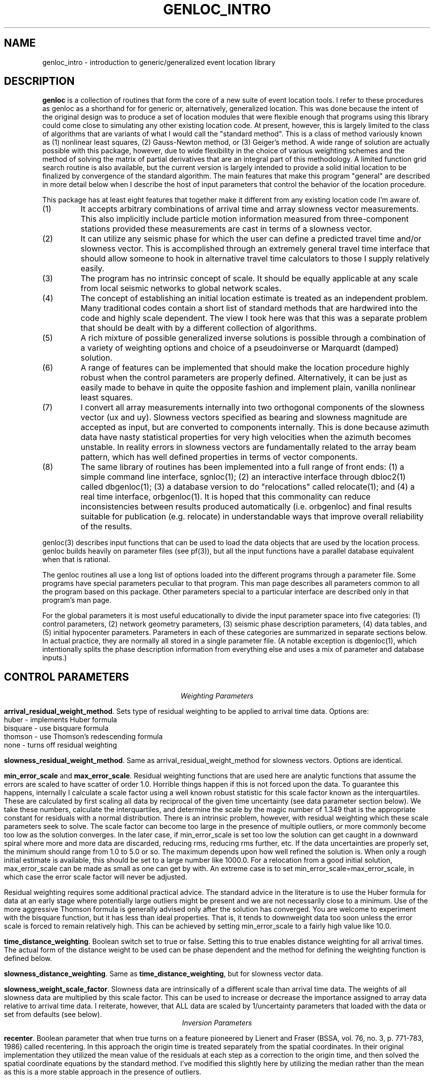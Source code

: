 .\" %W% %G%
.TH GENLOC_INTRO 3 "%G%"
.SH NAME
genloc_intro - introduction to generic/generalized event location library
.SH DESCRIPTION
\fBgenloc\fR is a collection of routines that form the core of a
new suite of event location tools. 
I refer to these procedures as genloc as a shorthand for for generic or,
alternatively, generalized location.  
This was done because the intent of the original design was to 
produce a set of location modules that were flexible enough that
programs using this library could come close to simulating any other existing 
location code.  At present, however, this is largely limited 
to the class of algorithms that are variants of what I 
would call the "standard method".  This is a class of method variously
known as (1) nonlinear least squares, (2) Gauss-Newton method, or
(3) Geiger's method.  A wide range of solution are actually possible
with this package, however, due to wide flexibility in the choice
of various weighting schemes and the method of solving the 
matrix of partial derivatives that are an integral part of this 
methodology.  
A limited function grid search routine is also available, but the
current version is largely intended to provide a solid initial 
location to be finalized by convergence of the standard algorithm.
The main features that make this program 
"general" are described in more detail below when I 
describe the host of input parameters that control the behavior
of the location procedure.   
.LP
This package has at least eight features that together make it different from 
any existing location code I'm aware of.
.IP (1)
It accepts arbitrary combinations of arrival time and array slowness vector
measurements.  This also implicitly include particle motion information
measured from three-component stations provided these measurements 
are cast in terms of a slowness vector.
.IP (2) 
It can utilize any seismic phase for which the user can define a 
predicted travel time and/or slowness vector. 
This is accomplished through an extremely general travel time 
interface that should allow someone to hook in alternative 
travel time calculators to those I supply relatively easily.  
.IP (3)
The program has no intrinsic concept of scale.  It should be 
equally applicable at any scale from local seismic networks to 
global network scales.  
.IP (4)
The concept of establishing an initial location estimate is 
treated as an independent problem.  Many traditional codes contain
a short list of standard methods that are hardwired into the code
and highly scale dependent.  The view I took
here was that this was a separate problem that should be dealt
with by a different collection of algorithms.  
.IP (5) 
A rich mixture of possible generalized inverse solutions is 
possible through a combination of a variety of weighting options
and choice of a pseudoinverse or Marquardt (damped) solution.  
.IP (6)
A range of features can be implemented that should make the
location procedure highly robust when the control parameters are properly
defined.  Alternatively, it can be just as easily made to behave
in quite the opposite fashion and implement plain, vanilla 
nonlinear least squares.  
.IP (7)
I convert all array measurements internally into two orthogonal
components of the slowness vector (ux and uy).  Slowness vectors 
specified as bearing and slowness magnitude are accepted as input, but
are converted to components internally.  This is done because 
azimuth data have nasty statistical properties for very high 
velocities when the azimuth becomes unstable.  In reality 
errors in slowness vectors are fundamentally related to the 
array beam pattern, which has well defined properties in 
terms of vector components.  
.IP (8)
The same library of routines has been implemented into a full 
range of front ends:  (1) a simple command line interface, sgnloc(1);
(2) an interactive interface through dbloc2(1) called dbgenloc(1);
(3) a database version to do "relocations" called relocate(1);
and (4) a real time interface, orbgenloc(1).
It is hoped that this commonality can reduce inconsistencies between
results produced automatically (i.e. orbgenloc) and final results 
suitable for publication (e.g. relocate) in understandable ways
that improve overall reliability of the results.
.LP
genloc(3) describes input functions that can be used to load the
data objects that are used by the location process.  
genloc builds heavily on parameter files (see pf(3)), but
all the input functions have a parallel database equivalent
when that is rational.
.LP
The genloc routines all use a long list of options loaded into
the different programs through a parameter file.  Some programs
have special parameters peculiar to that program.  
This man page describes all parameters common to all the 
program based on this package.  Other parameters special to 
a particular interface are described only in that program's
man page.
.LP
For the global parameters it is most useful educationally
to divide the input parameter
space into five categories:  (1) control parameters, (2) network
geometry parameters, (3) seismic phase description parameters, 
(4) data tables, and (5) initial hypocenter parameters.  
Parameters in each of these categories are summarized in separate
sections below.  In actual practice, they are normally all
stored in a single parameter file.  (A notable exception is dbgenloc(1),
which intentionally splits the phase description information 
from everything else and uses a mix of parameter and database
inputs.)
.SH  CONTROL PARAMETERS
.ce 
\fIWeighting Parameters\fR
.LP
\fBarrival_residual_weight_method\fR.  Sets type of residual weighting to 
be applied to arrival time data.  Options are:
.nf
huber - implements Huber formula
bisquare - use bisquare formula
thomson - use Thomson's redescending formula
none - turns off residual weighting
.fi
.LP
\fBslowness_residual_weight_method\fR.  Same as arrival_residual_weight_method
for slowness vectors.  Options are identical.
.LP
\fBmin_error_scale\fR and 
\fBmax_error_scale\fR.  Residual weighting functions that are used here
are analytic functions that assume the errors are scaled to have 
scatter of order 1.0.  Horrible things happen if this is not 
forced upon the data.  To guarantee this happens, internally 
I calculate a scale factor using a well known robust statistic
for this scale factor known as the interquartiles.  
These are calculated by first scaling all data by 
reciprocal of the given 
time uncertainty (see data parameter section below).
We take these numbers, calculate the interquartiles, and determine
the scale by the magic number of 1.349 that is the appropriate
constant for residuals with a normal distribution.  
There is an intrinsic problem, however, with residual weighting
which these scale parameters seek to solve.
The scale factor can become too large in the 
presence of multiple outliers, or more commonly become too low
as the solution converges.  In the later case, if min_error_scale
is set too low the solution can get caught in a downward spiral 
where more and more data are discarded, reducing rms, reducing
rms further, etc.  If the data uncertainties are properly 
set, the minimum should range from 1.0 to 5.0 or so.  
The maximum depends upon how well refined the solution is.  
When only a rough initial estimate is available, this should
be set to a large number like 1000.0.  For a relocation from
a good initial solution,  max_error_scale can be made as small
as one can get by with.  An extreme case is to set 
min_error_scale=max_error_scale, in which case the error scale
factor will never be adjusted.
.LP
Residual weighting requires some additional practical advice.  
The standard advice in the literature is to use the Huber formula
for data at an early stage where potentially large outliers might
be present and we are not necessarily close to a minimum.  Use
of the more aggressive Thomson formula is generally advised only
after the solution has converged.  You are welcome to experiment
with the bisquare function, but it has less than ideal properties.
That is, it tends to downweight data too soon unless the error scale is
forced to remain relatively high.  This can be achieved by
setting min_error_scale to a fairly high value like 10.0.   
.LP
\fBtime_distance_weighting\fR.
Boolean switch set to true or false.  Setting this to true enables
distance weighting for all arrival times.  The actual form of 
the distance weight to be used can be phase dependent and the method
for defining the weighting function is defined below.
.LP
\fBslowness_distance_weighting\fR.
Same as \fBtime_distance_weighting\fR, but for slowness vector data.
.LP
\fBslowness_weight_scale_factor\fR.  
Slowness data are intrinsically of a different scale than arrival time
data.  The weights of all slowness data are multiplied by this scale
factor.  This can be used to increase or decrease the importance 
assigned to array data relative to arrival time data.  I reiterate,
however, that ALL data are scaled by 1/uncertainty parameters that
loaded with the data or set from defaults (see below).
.ce
\fIInversion Parameters\fR
.LP
\fBrecenter\fR.
Boolean parameter that when true turns on a feature pioneered by
Lienert and Fraser (BSSA, vol. 76, no. 3, p. 771-783, 1986) 
called recentering.  In this 
approach the origin time is treated separately from the 
spatial coordinates.  In their original implementation they 
utilized the mean value of the residuals at each step as a 
correction to the origin time, and then solved the spatial 
coordinate equations by the standard method.  
I've modified this slightly here by utilizing the median rather
than the mean as this is a more stable approach in the presence
of outliers.  
.LP
\fBgeneralized_inverse\fR.
Two options are presently supported:  (1) pseudoinverse, or (2) marquardt.
The first is linked to a single related parameter that is required
when the pseudoinverse is selected.  \fBsingular_value_cutoff\fR
sets the singular value cutoff used to form the pseudoinverse.
Note this is a relative cutoff value.  The actual singular value 
cutoff is determined from the largest singular value of the 
matrix that is inverted.  That is, if smax is the largest singular
value, we delete singular values from pseudoinverse solution 
smaller than smax*singular_value_cutoff.  A typical value to 
use for most data is about 0.001 to 0.0001. 
.LP
The second invokes a damped least squares commonly attributed to 
Marquardt.  I utilize the the dynamically variable damping form of
this methodology in which the damping parameter is adjusted 
automatically at each iteration.  The basic recipe is to 
increase damping whenever a calculated step would lead to 
an increase in rms, and decreasing the damping factor in
a regular way otherwise.  For this to be stable, however, 
we require three parameters:  (1) a ceiling on the damping 
parameter, (2) a floor on the damping parameter, and (3) an
adjustment factor that determines how the damping parameter is 
scaled upward or downward.  These three parameters are defined
here by parameters called
\fBmax_relative_damp\fR, 
\fBmin_relative_damp\fR, and \fBdamp_adjust_factor\fR respectively.
Note that the first two are labeled "relative" because they 
are not defined by an absolute scale, but are scaled by the
largest singular value of the matrix being solved in the 
same way as singular_value_cutoff parameter is defined above.  
Reasonable ranges for these three numbers are 1 to 10 for
max_relative_damp, 0.0001 to 0.000001 for min_relative_damp, 
and 5 to 10 for damp_adjust_factor.
.ce 
\fIIteration control parameters\fR
.LP
\fBstep_length_scale_factor\fR, 
\fBmin_step_length_scale\fR,
\fBdepth_floor\fR, and 
\fBdepth_ceiling\fR
are all utilized for step length damping.  At present 
step length damping is not optional, and is always enabled.
It is utilized here only to control unstable depth estimates.
The basic algorithm is that whenever a calculated step would
lead to a depth adjustment that would place the source above
depth_ceiling (normally 0.0) OR below depth_floor, 
the step length (vector magnitude, not direction) is MULTIPLIED
by the step_length_scale_factor repeatedly until the solution 
falls inside the bounds of depth_ceiling to depth_floor.
That is, if we let s=step_length_scale_factor,
the program first tries the step s\fBx\fR.  If the solution still
violates the ceiling or floor, it tries s*s\fBx\fR, then s*s*s\fBx\fR,
then s*s*s*s\fBx\fR, etc.
Just as in Marquardt's method, for this to be stable the 
range of this scaling must be limited.  Internally, the program
never allows the scale factor to exceed 1.0 for obvious reasons.
This is done when the control file is read.  
If step_length_scale_factor is specified as a number greater than
1.0, the program will post a warning diagnostic and reset this 
parameter to a default.  The reciprocal parameter is 
the floor on the scale factor which the user controls with
the parameter min_step_length_scale.   
min_step_length_scale represents the smallest scale factor
that is allowed on a calculated correction that would fall 
outside the depth ceiling or floor.   It is 
easy to show that if s is the scale factor and m is the 
min_step_length_scale, the maximum number of adjustments that will
be attempted is log(m)/log(s).  
It is equally important to understand what the algorithm does
if the scale factor is reduced to min_step_length_scale.
When this occurs, the algorithm fixes the depth at the ceiling
or floor (whichever is involved) and determines the 
horizontal adjustment from s\fBx\fR.  
As a consequence of this, the user should recognize that 
events at depths near the ceiling or floor may effectively 
have a fixed depth.
.LP
If you understand this algorithm, it should be obvious that
improper setting of these parameters can easily produce a
solution that will never converge.  The most important 
guideline is that, in general, it is a bad idea to 
let min_step_length_scale get too small. 
Step-length damping is most likely to become significant for
events that are shallow with bad depth control.  It is important
to recognize that in this situation the final solution can depend 
upon the choice of the step-length parameters. 
The key advice is that for rough estimates (e.g. an estimate
made automatically by a real-time system) the parameter 
min_step_length_scale should be kept relatively small
(I recommend 0.1 to 0.25) to speed convergence of shallow sources
where steps are calculated that would place the source in 
the ionosphere. Conversely, for refined catalogs where one 
is starting from a reasonable first guess for all events, 
min_step_length_scale should be set to a small number like
0.001.   
.LP
\fBfix_latitude\fR, 
\fBfix_longitude\fR,
\fBfix_depth\fR, and 
\fBfix_origin_time\fR are boolean parameters whose purpose should
be obvious.  Note that any combination of these four parameters
can be set to true, although setting all four true is absurd except 
as an expensive way to calculate travel time residuals.  
.LP
\fBmaximum_hypocenter_adjustments\fR.  Sets the maximum number
of times a solution will be adjusted before the program will 
give up and exit.  A typical number is 50.
.LP
\fBdeltax_convergence_size\fR.  The iteration sequence will 
terminate when the vector correction in the space coordinates 
of the hypocenter (in units of KILOMETERS) falls below this
parameter.  
.LP
\fBrelative_rms_convergence_value\fR.  
A common reason to terminate a solution is based on data fit.
Clearly when a solution is not improving the fit to the data
significantly, further steps are not necessarily warranted.  
Here I use "relative" rms convergence.  That is, the solution 
is terminated when the ratio of the difference in weighted rms
residuals between the current step and the previous step with
the rms residuals of the previous step (i.e. delta_rms/rms)
falls below this parameter.  This number should not be made
too small, or the solution may terminate prematurely when
the rms minimum of the solution has a very flat floor.  
This may be proper, but the answer in this case can depend 
strongly on the starting solution.  My general opinion, is
that this parameter should be used as a fallback 
to terminate marginal solutions that bounce around in 
flat floored rms valley and never converge when measured by
spatial adjustments.  I recommend setting this parameter to 
0.001 to 0.0001. 
.SH GEOMETRY PARAMETERS
.LP
There are two basic geometry tables:  station coordinates, and
array coordinates.  These are specified by two tables that 
are most easily seen by showing a simple example:
.nf
seismic_stations                                &Tbl{
CHM      42.9986   74.7513    0.6550
EKS2     42.6615   73.7772    1.3600
USP      43.2669   74.4997    0.7400
BGK2     42.6451   74.2274    1.6400
AML      42.1311   73.6941    3.4000
KZA      42.0778   75.2496    3.5200
TKM      42.8601   75.3184    0.9600
KBK      42.6564   74.9478    1.7600
AAK      42.6333   74.4944    1.6800
UCH      42.2275   74.5134    3.8500
KZA      42.0778   75.2496    3.5200
KBK      42.6564   74.9478    1.7600
ULHL     42.2456   76.2417    2.0400
TKM2     42.9208   75.5966    2.0200
}
seismic_arrays                                  &Tbl{
GEYBB9   37.9293   58.1125    0.6629
GEYG36   37.9293   58.1125    0.6629
}
.fi
.LP
Note that both tables are identical and contain: name, latitude,
longitude, elevation (in km).  They are set in a parameter file
as a Tbl object.  The only difference for the seismic_arrays 
table is that the name field may by be doubled for a given array 
due to different subarray configurations.  In the example 
shown these are referenced to a common origin, but this may 
not always be the case.
.LP
All the genloc programs use this form of geometry input
with the exception of relocate(1).  That program reads this
same information from the css3.0 site table.  The parameter
file can contain the geometry information for relocate, but
it will simply be ignored.
.LP
A final parameter that is implemented in both the db and parameter
file geometry input is the parameter \fIelevation_datum\fR.  This
parameter can be used to set a reference elevation for 0 depth to
something other than sea level.  Note, however, that at present
the depths computed by the location program are RELATIVE TO THIS
DATUM NOT TO SEA LEVEL.  This parameter defaults to 0.0 in which
case the computed depths are sea level.  
.SH PHASE DESCRIPTION PARAMETERS
.LP
This section of the parameter file is by far the most complex.
It makes use of a novel feature of Dan Quinlan's parameter files
that allows a hierarchy of Arr object.  This allows the parameter
file to repeat key words nested within curly brackets.  
This is useful here to build the descriptions of what I call 
"phase handles" and use a common set of parameter names for 
each phase.  It is most easily understood by first presenting 
an example:
.nf
phases &Arr{
P	&Arr{
	time_distance_weight_function &Tbl{
	0.0	1.0
	10.0	1.0
	90.0	0.7
	92.0	0.0
	360.0	0.0
	}
	ux_distance_weight_function &Tbl{
        0.0     1.0
        10.0    1.0
        90.0    0.7
        92.0    0.0
        360.0   0.0
        }
        uy_distance_weight_function &Tbl{
        0.0     1.0
        10.0     1.0
        90.0    0.7
        92.0    0.0
        360.0   0.0
        }
	default_time_uncertainty 0.05
	default_slowness_uncertainty 0.01
	dt_bound_factor 0.01
	du_bound_factor 0.035
	time_station_corrections &Tbl{
		GEYBB9	0.01
		KBK	0.02
		USP	-0.2
	}
	ux_station_corrections &Tbl{
                GEYBB9  0.001
		GEYBB12 0.0015
        }
        uy_station_corrections &Tbl{
                GEYBB9  -0.001
                GEYBB12 -0.0015
        }
	travel_time_calculator	ttlvz	
	velocity_model &Tbl{
	3.5   0.0
	6.0  5.0
	8.0  30.0
	}
}
S	&Arr{
	time_distance_weight_function &Tbl{
	0.0	1.0
	10.0	1.0
	90.0	0.7
	92.0	0.0
	360.0	0.0
	}
	ux_distance_weight_function &Tbl{
        0.0     1.0
        10.0     1.0
        90.0    0.7
        92.0    0.0
        360.0   0.0
        }
        uy_distance_weight_function &Tbl{
        0.0     1.0
        10.0     1.0
        90.0    0.7
        92.0    0.0
        360.0   0.0
        }
	default_time_uncertainty 0.2
	default_slowness_uncertainty 0.005
	dt_bound_factoR 0.01
	du_bound_factor 0.035
	time_station_corrections &Tbl{
		GEYBB9	0.01
		KBK	0.02
		USP	-0.2
	}
	ux_station_corrections &Tbl{
                GEYBB9  0.001
		GEYBB12 0.0015
        }
        uy_station_corrections &Tbl{
                GEYBB9  -0.001
                GEYBB12 -0.0015
        }
	travel_time_calculator	ttlvz	
	velocity_model &Tbl{
	2.0  0.0
	3.5 5.0
	4.5 30.0
	}
}
}
.fi
.LP
Notice the hierarchy that begins with the keyword "phases" and that the 
closing curly bracket does not end until the close of this example.  
Thus, "phases" is the highest level keyword that encloses this 
entire section of the input parameter file.  This section can 
sometimes become huge as we will see in a moment.  
.LP
The next level of the hierarchy is phase identifiers.
A phase handle is built for 
each named "phase" within this block. 
In the example here, this is P and S, but it could be extended 
to as many phase names as one wished.
.LP
Within each phase identifier block, the following parameters are
fixed and all are required:  \fBtime_distance_weight_function,
ux_distance_weight_function, uy_distance_weight_function,
default_time_uncertainty, default_slowness_uncertainty,
dt_bound_factor, du_bound_factor,
time_station_corrections, ux_station_corrections,\fR and
\fBuy_station_corrections\fR.  The admittedly verbose names
should make most of their purposes obvious.  
Note that the units of all time quantities are seconds and 
slowness related quantitites have units of s/km.
.LP
Two less obvious parameters are \fBdt_bound_factor\fR and \fBdu_bound_factor\fR.
These are used in computing "model error" estimates following
a theory described in the following paper:  Pavlis (1986) BSSA, 76, 1699-1717.
dt_bound_factor is used to compute a bound on model related travel times.
The formula is modifed from equation (25) of that paper.  That is, rather
than use arc length (in km) and a relative slowness error, here we use
a fractional travel time error accumulation.  
That means the computed errors assume the travel time model error is bounded
by T*dt_bound_factor.  Thus, for example, if dt_bound_factor was 0.01, we
assume the travel time error for a travel with with a 100 s travel time is
bounded by 1 s.  du_bound_factor is similar, but it is has dimensions
(s/km) and has no distance dependence.  (This problem was not discussed
in the 1986 paper, but the extension is straightforward.)  
.LP
The distance weight parameters define a distance weighting function
as a series of ordered pairs.  These are distances (in degrees) 
followed by the weight to be assigned at that position.  
These are interpolated internally using a simple linear interpolation
between points to define the weight at a given distances.  
Note these parameters are required for each phase even if residual 
weighting is turned off (see above), and each list MUST end 
with 360.0.  If the last point is not given as 360.0 it will 
be added with a weight of 0.0 and a diagnostic will be issued.
.LP
Station corrections are NOT required for each station.  If 
a correction for either time or slowness is not found for 
a given station-phase-data type, that term will be set to 0.0.
.LP
The bottom level of the hierarchy in this set of parameters is
the travel time section.  A dependency on the form of the 
parameter file pertaining to calculation of travel times for 
a given phase depend upon the setting of the parameter
\fRtravel_time_calculator\fR.  At present this keyword should
be followed by one of three strings used to define the travel
time calculator:  (1) ttlvz, (2) "uniform table interpolation"
(the quotes are not necessary, but they emphasize the string has 
embedded blanks), or (3) generic.   
ttlvz is a simple, constant velocity, flat-earth, layered model
travel time calculator.
Note you can use this for any phase, but be aware that
this function always calculates first arrivals.  Thus, it would
produce wrong answers from something like PmP, for example, but
it could be used to compute phases like Pn or Lg provided one
properly defined the distance weights on these phases.
"uniform table interpolation" selects
a general-purpose travel time table grid interpolation routine.
(A program taup_convert(1) can be used to build these tables for
a wide range of seismic phases using the tau-p calculator.)
Finally, generic implements a generic travel time interface
presently under development that would unify travel time
calculation with other datascope applications like dbpick.
At present, this is only used as a direct interface into the
tau-p library.
.LP
I anticipate alternative travel time calculators
could be inserted here in the future, but at present these are
the only ones that are accepted.  Different parameters are searched 
for in this section depending on which calculator is selected.
.ce
\fIParameters needed for ttlvz\fR
.LP
The example above illustrates parameters required by the
ttlvz function.  That is, all we require is a Tbl headed by
the keyword \fBvelocity_model\fR.  Each entry in the table
is an ordered (velocity, depth) pair where the depth defines
the depth to the top of the layer.  Note that negative depths
are allowed, and highly recommended for local problems like 
volcanos where sources often occur above the elevation of 
all stations. 
.ce 
\fIParameters needed for travel time tables\fR
.LP
For the tables, only one parameter will follow. 
\fBtable_file\fR gives the name of a parameter file containing
the uniform grid table in a format described in the FILES section 
below.
Note that the name used will have the ".pf" added after it 
since this string is passed directly to pfread.
.ce
\fIParameters required for generic travel time interface\fR
.LP
In this case the only required parameter are two parameters
required by the generic interface:  TTmethod and TTmodel.
See tt(3) for a complete description.
.SH DATA PARAMETERS
.LP
This is also most easily seen by an example:
.nf
arrivals &Tbl{
P        CHM      712788677.83217  0.028  1011
P        KBK      712788673.29933  0.028  1013
P        TKM      712788676.35498  0.014  1015
P        USP      712788680.86788  0.038  1017
S        CHM      712788726.71320 -1.000  1012
S        KBK      712788720.20059 -1.000  1014
S        TKM      712788725.74570 -1.000  1016
S        USP      712788746.91177 -1.000  1018
}
slowness_vectors &Tbl{
P       GEYBB9  -0.125 0.009 0.01 0.01  1024
}
.fi
.LP
Note the order of entries for arrival time measurements is:
phase name, station, epoch time, time uncertainty, and arid.  
Note that the -1.0 is used to flag a point with an unknown 
uncertainty.  Listing any negative number for the 
uncertainty will lead to use of the default time uncertainty
parameter defined for that phase.
The "arid" field (integer at the end of the example) is
not required by all programs.  This field is ignored
by sgnloc, but is required by orbgenloc.  
In contrast, the relocate program doesn't even look at 
this parameter, but obtains these data from a css3.0 database.
.LP
By default it is assumed that slowness_vectors are tabulated
as shown:  phase name, array, ux, uy, delta_ux, and delta_uy
Again if delta_ux or delta_uy are set to a negative number, 
the default defined for this phase will be used.  
Two options exist for slowness data.  
By default slowness is assumed to be tabulated in units of 
seconds/km.  However, the parameter \fBslowness_units\fR 
can be use to override this.  If the parameter \fBslowness_units\fR
is found, the line is scanned for the string "degrees".  
If found, all slowness measurements are assumed to be in s/degree.
In addition, slowness vectors by default are assumed to be 
tabulated by components ux (east positive) and uy (north positive)
of the slowness vector.  If the parameter \fBslowness_format\fR
appears, followed by the string "azimuth", it is assumed that
the two numbers following the array name are the 
slowness (units can be specified in either degrees of km if
the \fBslowness_units\fR parameter is used).  Only standard 
azimuths measured in degrees are accepted.  
.LP
Only the sgnloc (command line) interface actually reads data
through the parameter file like this.  
The relocate interface does not use this set of parameters.  
Instead it extracts this information from the arrival table of
the css3.0 schema.  dbgenloc and orbgenloc do the same, but
the relationship is a little more complex.  
A key fact about the database interface it is worth noting
here is the manner in which these routines handle the 
uncertainty estimates.  This is discussed in some detail in
genloc(3) and dbgenloc(1) where the context is a little clearer.
.SH INITIAL HYPOCENTER PARAMETERS
.LP
\fBinitial_location_method\fR switch for method used.
The following options are accepted:
.IP (1)
\fImanual\fR use a specified latitude, longitude, depth,
and origin time as initial location.
.IP (2)
\fIrectangular_gridsearch\fR use a uniformly spaced gridsearch
method to determine an initial location.
Grid is uniformly spaced in latitude and longitude and depth.
Note this will work badly for a source near the poles since the grid
is uniform in latitude and longitude, not in in distance.
Note this gridsearch ALWAYS uses recentering (see above)
so the origin time is removed as a variable in the gridsearch.
.IP (3)
\fIradial_gridsearch\fR  similar to rectangular gridsearch,
but a polar grid centered on a specified point is used.
The grid can span a full circle, or be limited to a specified
range of azimuths.  The later can, for example, make sense
with array data.
.IP (4)
\fInearest_station\fR  Use the location of the first arrival
station as an initial guess.  Depth is set as in the manual
method using the initial_depth parameter.
.IP (5)
\fIS-Ptime\fR  Uses the S-P of the station with the earliest arriving
P wave that also has an S arrival defined.  This actually uses a
fast, simple grid search method.  Distance is computed from the
S-P time, and a radial grid search is conducted at that distance
using the initial_depth parameter.
.LP
The initial location methods interact with a series of parameters
that cascade from the choice of the method.
.ce
\fIManual method parameters\fR
.LP
\fBinitial_latitude\fR, \fBinitial_longitude\fR,
\fBinitial_origin_time\fR, and \fBinitial_depth\fR set the
initial hypocenter guess manually.  Latitude and longitude
need to be in degrees, depth in km, and origin time must
be specified as an epoch time.
.ce
\fIS-P method parameters\fR
.LP
\fBinitial_depth\fR sets depth used for trial location.  In the S-P method
a single depth search is used along a circular arc computed from the
S-P time of the nearest station.  The conversion from S-P to derive 
this circle is computed from the parameter 
\fBS-P_velocity\fR.  The program searches a circular region at this
distance and the given depth computing rms residuals at 
\fBnumber_angles\fR equally spaced points.  
.ce
\fIgeneral grid search parameters\fR
.LP
The following parameters are used by all methods that use
a grid search either explicitly or implicitly.
.IP (1)
\fIcenter_latitude, center_longitude, center_depth\fR specify
the center point of all grid search areas.  Note that
center_depth is used implicitly as the trial depth in the
S-P and the nearest station methods, but the other coordinates
are ignored in that case.
.IP (2)
\fIgridsearch_norm\fR controls what measure is used to compute
the minimum misfit in gridsearch methods.  Currently two
options are allowed:  weighted_rms and raw_rms.
Both are L2 norm measures of residuals.
raw_rms is the L2 norm of the residuals in seconds.
weighted_rms residuals are scaled by distance and individual
specified weighted, but NOT residual weights.  Residual
weights are a BAD idea in an initial location determination
because they tend to produce multiple minima, especially
when the number of degrees of freedom is low.
.ce
\fIMethod dependent grid search parameters\fR
.LP
\fIlatitude_range, longitude_range, depth_range, nlat, nlon, ndepths\fR.
These parameters set the area used in a rectangular grid search.
A grid of nlat by nlon by ndepths points is computed
starting from the center_latitude, center_longitude, and center_depth
point.  The program determines an initial location by and searching for
a travel time residual in this grid.
Latitudes and longitudes are, as always, in
degrees and depths are in kilometers.  Thus, to search the whole
world with one point per degree and 0 to 500 km depths at 50 km
intervals use:
.nf
center_latitude         0.0
center_longitude        0.0
center_depth            250.0
latitude_range          180.0
longitude_range         360.0
depth_range             500.0
nlat                    180
nlon                    360
ndepths                 11
.fi
.LP
\fIminimum_distance, maximum_distance, minimum_azimuth,
number_points_r, number_points_azimuth, ndepths\fR set
radial grid search.  Azimuth values are assumed to
be in degrees.  The following would search a radial
segment from 1 to 2 degrees away from a specified
center point (see above) with a range of azimuths from
70 to 110 degrees at 1 degree intervals in azimuth and
0.1 degree increments in distance (about 11 km) at a
fixed depth of 5 km.
.nf
minimum_distance        1.0
maximum_distance        2.0
minimum_azimuth         70.0
maximum_azimuth         110.0
center_depth            5.0
number_points_r         11
number_points_azimuth   41
ndepths                 1
.nf

.SH  DEFAULTS
All the parameters described in the CONTROL PARAMETERS section 
above can be omitted and the following defaults would
be set:
.nf
arrival_residual_weight_method                  huber
slowness_residual_weight_method                 huber
time_distance_weighting                         true
slowness_distance_weighting                     true
slowness_weight_scale_factor                    1.0
min_error_scale                                 1.0
max_error_scale                                 50.0
depth_ceiling                                   0.0
depth_floor                                     700.0
generalized_inverse                             marquardt
min_relative_damp                               0.000005
max_relative_damp                               1.0
damp_adjust_factor                              5.0
recenter                                        false
fix_latitude                                    false
fix_longitude                                   false
fix_depth                                       false
fix_origin_time                                 false
step_length_scale_factor                        0.5
min_step_length_scale                           0.01
maximum_hypocenter_adjustments                  50
deltax_convergence_size                         0.01
relative_rms_convergence_value                  0.0001
.fi
.LP
The above constants are hard wired into the code, 
and some were
found to later be less than ideal.  
A better starting point, in all cases, is to use sample
parameter files found in $DSAP/data/pf.
.SH FILES
.LP
The travel time tables are specified as ASCII parameter files.
These files do not, however, follow the regular rules
of parameter files because they are defined deep within the 
hierarchy of another parameter file.  
Instead, they follow a model similar to dblocsat where 
the tables are assumed to be in a standard place.  In 
particular, the given name is assumed to be a relative
path from the location defined by the environment variable
GENLOC_MODELS.  That is, the function involve calls
pfload on a file $GENLOC_MODELS/tables/genloc/x where
x is the value entered for the parameter 
\fBtable_file\fR. 
Note that this name should not have the appending ".pf" in 
accordance with the usual rules for parameter files.
.LP
\fBnx\fR and \fBnz\fR define the number of points in
the grid.  nx, is obviously the number of points in epicentral distance.
.LP
\fBdx\fR and \fBdz\fR define the grid point spacing and have mixed units.
dx is specified in degrees, and dz is specified in kilometers.  These
are fixed intervals that specify the regular mesh on which travel times
and slowness are tabulated.  
.LP
\fBx0\fR and \fBz0\fR are optional parameters.  They both default to 0.0.
They specify the distance and depth of the first point in the table.
This is useful, for example, with a phase like Pn that does not exist
until one is beyond a critical distance.
.LP
It is highly recommended that the parameter \fBdepth_floor\fR be 
set to the minimum value of z0+(nz-1)*dz for all phases, or 
the calculator will not know how to handle steps that put the 
source below the bottom of the tables.   
.LP
The tables are then specified in the parameter file as a very 
long Tbl tagged with the keyword \fBuniform_grid_time_slowness_table\fR.
The entries of the table will look something like
the following:
.nf

uniform_grid_time_slowness_table &Tbl{
0.001100 0.172414 -0.000000 t
9.585741 0.172412 -0.000000 t
19.171297 0.172407 -0.000000 t
28.149948 0.123692 -0.000000 c
35.026741 0.123686 -0.000000 t
41.903145 0.123677 -0.000000 t
48.778996 0.123666 -0.000000 t
55.654144 0.123652 -0.000000 t
62.528427 0.123635 -0.000000 t
69.401695 0.123615 -0.000000 t
76.273788 0.123593 -0.000000 t
83.144547 0.123567 -0.000000 t
 ...
1152.625244 0.001050 -0.000005 t
1152.676392 0.000788 -0.000005 t
1152.712891 0.000526 -0.000005 t
1152.734863 0.000263 -0.000005 t
}
.fi
.LP
where the actual table has a total of nx*ny lines.
These are assumed arranged as scans at constant depth so the table is
expected to contain nx entries for a source at z0, followed by nx
entries for a source at z0+dz, etc.
The format of 
each lines is:
.nf
	time	slowness	du/dx	branch_code
.fi
Unit of time are seconds, slowness units are seconds/kilometer, and
du/dx is seconds/km-km.  Note that du/dx can often be neglected, so
if you wish to make a set of tables using a routine other than
taup_convert, you may well be able to get by with setting that column
of the table to 0.0 everywhere.  du/dx is largest for direct 
wave branches at offsets less than the source depth.  Everywhere
else the dominate terms come from angle terms and terms that
scale with slowness.  Note, for example, that existing programs
like LOCSAT implicitly ignore terms involving du/dx anyway by
keying on the azimuth rather than the slowness vector components. 
.LP
The branch_code is used to work around various levels of discontinuity
that commonly exist in travel time tables and an ambiguity in sign.  
The following characters are presently recognized (anything else
will generate an error, and cause the table for the offending 
phase to be ignored.):  
.nf
	t = turning ray 
	u = upward directed branch
	c = crossover
	j = jump discontinuity
	n = not observable at this distance
.fi
t and u are used to distinguish an ambiguity in sign between 
direct arrivals that result from a source very close to a receiver 
and arrivals from more distant events.  
Both can have the same apparent slowness, but the sign must be 
known to properly compute derivatives of time and slowness wrt to 
depth.  c and j describe two levels of discontinuities that
exist in all travel time tables.  A crossover is a discontinuity
in slope that occurs, for example, at the Pg-Pn crossover for
the generic phase "P".  A jump discontinuity, in contrast, is 
a step discontinuity in travel time.  This occurs, for example,
in the core shadow where we have a jump of over 250 s between 
Pdiff and PKiKP.  n is used to flag a phase that is simply 
not observable at a given distance range in the table 
(e.g. S waves in the core shadow, or pP at close distance ranges).
.LP
In order to analytically compute time and slowness derivatives, 
velocities at each of the depths that the travel time tables
are tabulated at are required. 
These are assumed to be present in the parameter file 
headed by the keyword \fBvelocities\fR that begin a Tbl
with nz entries tabulating velocity at each of the nz
tabulated source depths.   
.SH "SEE ALSO"
.nf
sgnloc(1), ggnloc(3), taup_pf_convert(1)
.fi
.SH "BUGS AND CAVEATS"
Several things are presently lacking and/or incomplete the user is warned
about:  (1) a
cascaded grid search procedure is planned, but has not yet been
implemented; (2) the set of travel time options is not as rich as it
could be;  and (3) not all the initial location options have been
as thoroughly tested as they should be.  
.SH AUTHOR
Gary L. Pavlis
